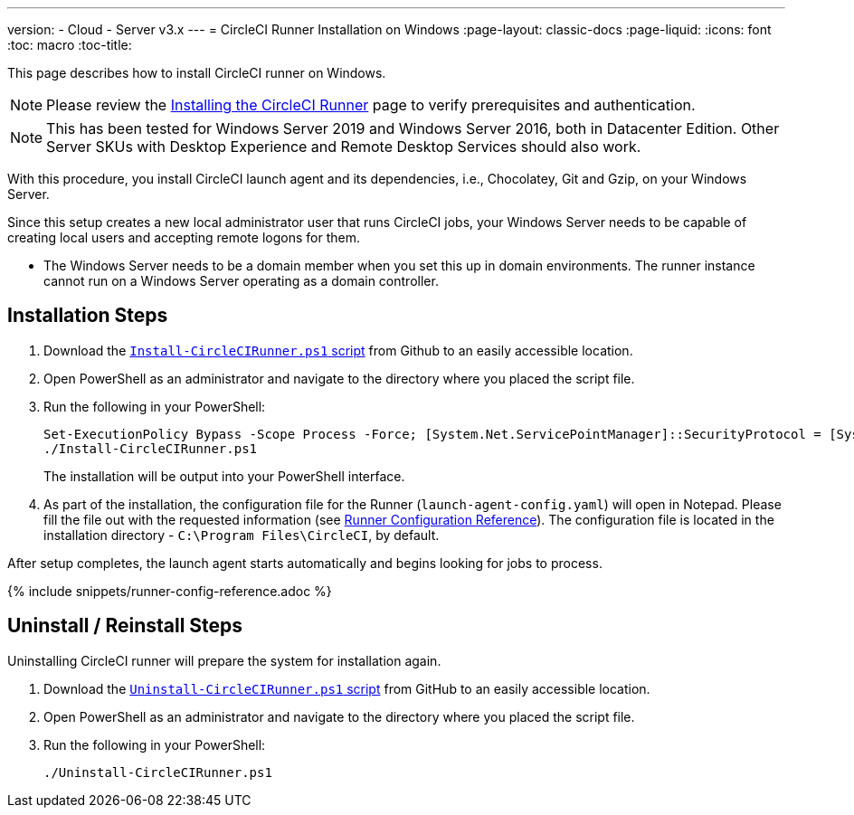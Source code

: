 ---
version:
- Cloud
- Server v3.x
---
= CircleCI Runner Installation on Windows
:page-layout: classic-docs
:page-liquid:
:icons: font
:toc: macro
:toc-title:

This page describes how to install CircleCI runner on Windows. 

NOTE: Please review the xref:runner-installation.adoc[Installing the CircleCI Runner] page to verify prerequisites and authentication.

toc::[]

NOTE: This has been tested for Windows Server 2019 and Windows Server 2016, both in Datacenter Edition.  Other Server SKUs with Desktop Experience and Remote Desktop Services should also work.

With this procedure, you install CircleCI launch agent and its dependencies, i.e., Chocolatey, Git and Gzip, on your Windows Server.

Since this setup creates a new local administrator user that runs CircleCI jobs, your Windows Server needs to be capable of creating local users and accepting remote logons for them.

* The Windows Server needs to be a domain member when you set this up in domain environments. The runner instance cannot run on a Windows Server operating as a domain controller.

== Installation Steps

. Download the https://github.com/CircleCI-Public/runner-installation-files/tree/main/windows-install[`Install-CircleCIRunner.ps1` script] from Github to an easily accessible location. 

. Open PowerShell as an administrator and navigate to the directory where you placed the script file.

. Run the following in your PowerShell:
+
```
Set-ExecutionPolicy Bypass -Scope Process -Force; [System.Net.ServicePointManager]::SecurityProtocol = [System.Net.ServicePointManager]::SecurityProtocol -bor 3072; 
./Install-CircleCIRunner.ps1
```
+
The installation will be output into your PowerShell interface.

. As part of the installation, the configuration file for the Runner (`launch-agent-config.yaml`) will open in Notepad. Please fill the file out with the requested information (see xref:runner-config-reference.adoc[Runner Configuration Reference]). The configuration file is located in the installation directory - `C:\Program Files\CircleCI`, by default.

After setup completes, the launch agent starts automatically and begins looking for jobs to process.

{% include snippets/runner-config-reference.adoc %}

== Uninstall / Reinstall Steps

Uninstalling CircleCI runner will prepare the system for installation again.

. Download the https://github.com/CircleCI-Public/runner-installation-files/tree/main/windows-install[`Uninstall-CircleCIRunner.ps1` script] from GitHub to an easily accessible location.
. Open PowerShell as an administrator and navigate to the directory where you placed the script file.

. Run the following in your PowerShell:
+
```
./Uninstall-CircleCIRunner.ps1
```